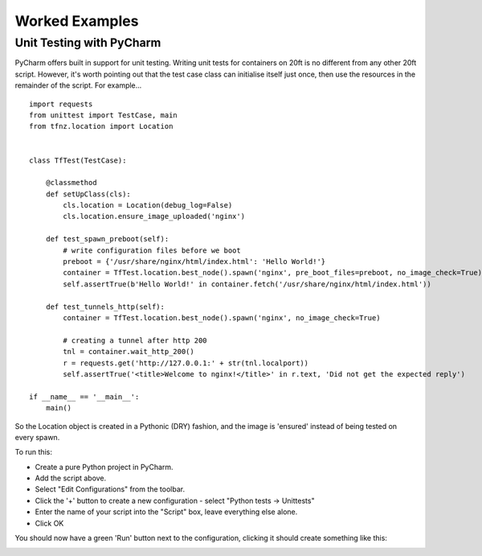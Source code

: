 ===============
Worked Examples
===============


Unit Testing with PyCharm
=========================

PyCharm offers built in support for unit testing. Writing unit tests for containers on 20ft is no different from any other 20ft script. However, it's worth pointing out that the test case class can initialise itself just once, then use the resources in the remainder of the script. For example... ::

   import requests
   from unittest import TestCase, main
   from tfnz.location import Location


   class TfTest(TestCase):

       @classmethod
       def setUpClass(cls):
           cls.location = Location(debug_log=False)
           cls.location.ensure_image_uploaded('nginx')

       def test_spawn_preboot(self):
           # write configuration files before we boot
           preboot = {'/usr/share/nginx/html/index.html': 'Hello World!'}
           container = TfTest.location.best_node().spawn('nginx', pre_boot_files=preboot, no_image_check=True)
           self.assertTrue(b'Hello World!' in container.fetch('/usr/share/nginx/html/index.html'))

       def test_tunnels_http(self):
           container = TfTest.location.best_node().spawn('nginx', no_image_check=True)

           # creating a tunnel after http 200
           tnl = container.wait_http_200()
           r = requests.get('http://127.0.0.1:' + str(tnl.localport))
           self.assertTrue('<title>Welcome to nginx!</title>' in r.text, 'Did not get the expected reply')

   if __name__ == '__main__':
       main()

So the Location object is created in a Pythonic (DRY) fashion, and the image is 'ensured' instead of being tested on every spawn.

To run this:

* Create a pure Python project in PyCharm.
* Add the script above.
* Select "Edit Configurations" from the toolbar.
* Click the '+' button to create a new configuration - select "Python tests -> Unittests"
* Enter the name of your script into the "Script" box, leave everything else alone.
* Click OK

You should now have a green 'Run' button next to the configuration, clicking it should create something like this:

.. image:: _static/unit_test.png

